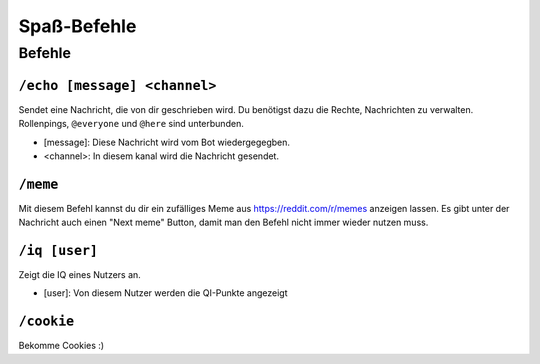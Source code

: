 ************
Spaß-Befehle
************

Befehle
=======

``/echo [message] <channel>``
-----------------------------
Sendet eine Nachricht, die von dir geschrieben wird. Du benötigst dazu die Rechte, Nachrichten zu verwalten. Rollenpings, ``@everyone`` und ``@here`` sind unterbunden.

- [message]: Diese Nachricht wird vom Bot wiedergegegben.
- <channel>: In diesem kanal wird die Nachricht gesendet.

``/meme``
---------
Mit diesem Befehl kannst du dir ein zufälliges Meme aus https://reddit.com/r/memes anzeigen lassen. Es gibt unter der Nachricht auch einen "Next meme" Button, damit man den Befehl nicht immer wieder nutzen muss.

``/iq [user]``
---------
Zeigt die IQ eines Nutzers an.

- [user]: Von diesem Nutzer werden die QI-Punkte angezeigt

``/cookie``
---------
Bekomme Cookies :)
